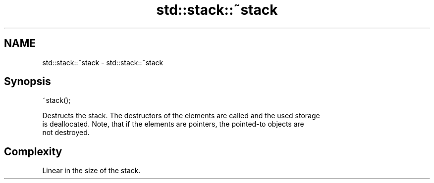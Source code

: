 .TH std::stack::~stack 3 "2021.11.17" "http://cppreference.com" "C++ Standard Libary"
.SH NAME
std::stack::~stack \- std::stack::~stack

.SH Synopsis
   ~stack();

   Destructs the stack. The destructors of the elements are called and the used storage
   is deallocated. Note, that if the elements are pointers, the pointed-to objects are
   not destroyed.

.SH Complexity

   Linear in the size of the stack.
